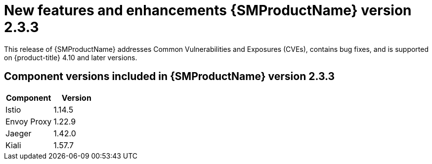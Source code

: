 ////
Module included in the following assemblies:
* service_mesh/v2x/servicemesh-release-notes.adoc
////

:_content-type: REFERENCE
[id="ossm-rn-2-3-3_{context}"]

= New features and enhancements {SMProductName} version 2.3.3

This release of {SMProductName} addresses Common Vulnerabilities and Exposures (CVEs), contains bug fixes, and is supported on {product-title} 4.10 and later versions.

== Component versions included in {SMProductName} version 2.3.3

|===
|Component |Version

|Istio
|1.14.5

|Envoy Proxy
|1.22.9

|Jaeger
|1.42.0

|Kiali
|1.57.7
|===
